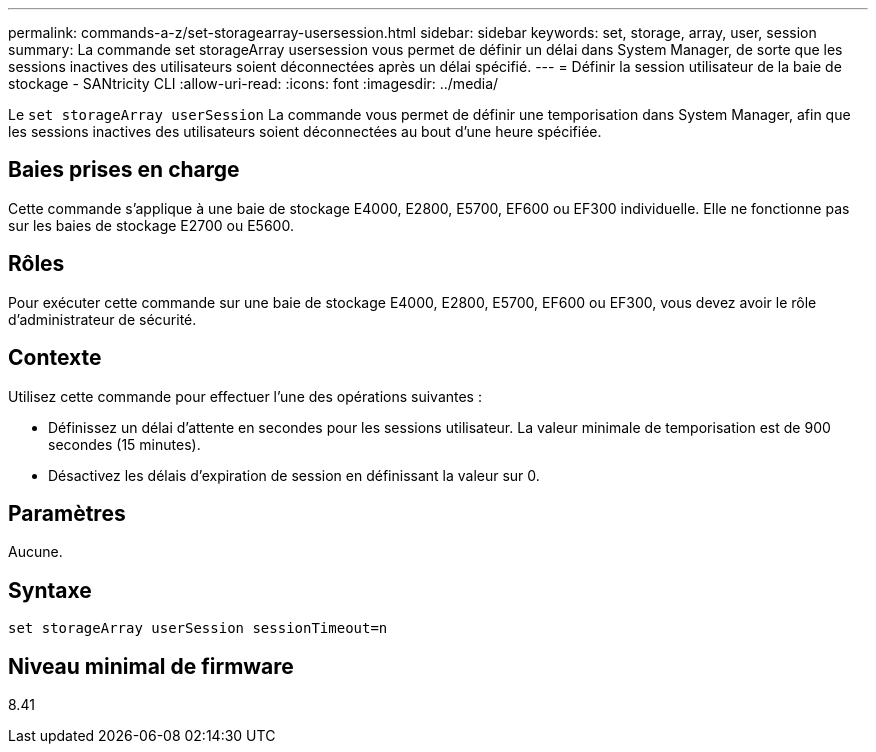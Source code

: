---
permalink: commands-a-z/set-storagearray-usersession.html 
sidebar: sidebar 
keywords: set, storage, array, user, session 
summary: La commande set storageArray usersession vous permet de définir un délai dans System Manager, de sorte que les sessions inactives des utilisateurs soient déconnectées après un délai spécifié. 
---
= Définir la session utilisateur de la baie de stockage - SANtricity CLI
:allow-uri-read: 
:icons: font
:imagesdir: ../media/


[role="lead"]
Le `set storageArray userSession` La commande vous permet de définir une temporisation dans System Manager, afin que les sessions inactives des utilisateurs soient déconnectées au bout d'une heure spécifiée.



== Baies prises en charge

Cette commande s'applique à une baie de stockage E4000, E2800, E5700, EF600 ou EF300 individuelle. Elle ne fonctionne pas sur les baies de stockage E2700 ou E5600.



== Rôles

Pour exécuter cette commande sur une baie de stockage E4000, E2800, E5700, EF600 ou EF300, vous devez avoir le rôle d'administrateur de sécurité.



== Contexte

Utilisez cette commande pour effectuer l'une des opérations suivantes :

* Définissez un délai d'attente en secondes pour les sessions utilisateur. La valeur minimale de temporisation est de 900 secondes (15 minutes).
* Désactivez les délais d'expiration de session en définissant la valeur sur 0.




== Paramètres

Aucune.



== Syntaxe

[source, cli]
----
set storageArray userSession sessionTimeout=n
----


== Niveau minimal de firmware

8.41
